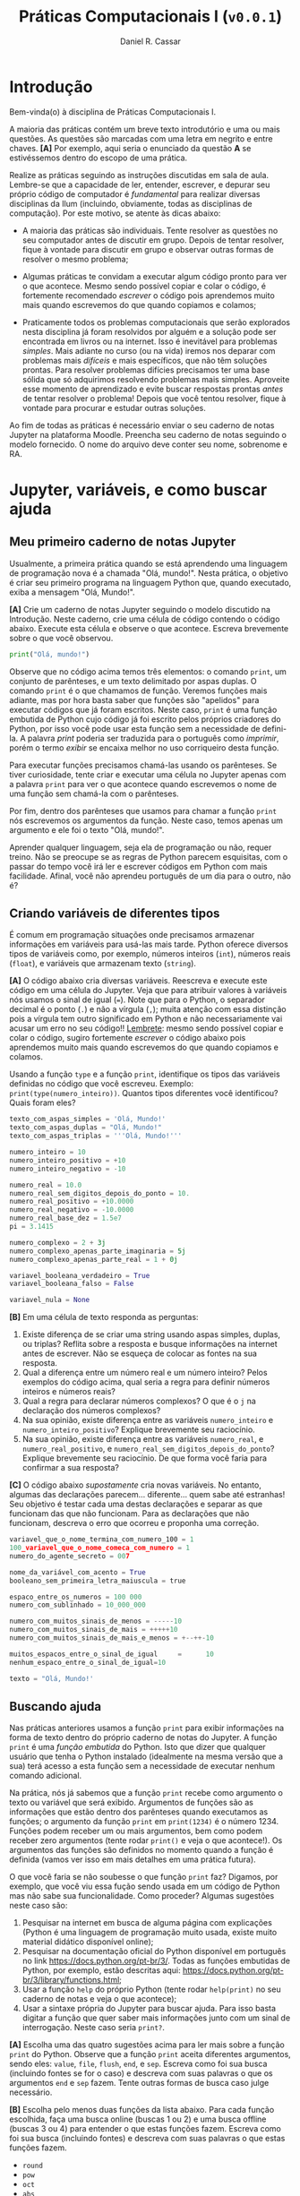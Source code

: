 #+TITLE: Práticas Computacionais I (=v0.0.1=)
#+AUTHOR: Daniel R. Cassar
#+EXPORT_FILE_NAME: PC1/PC1
#+STARTUP: overview
#+PROPERTY: header-args:python :results output
#+OPTIONS:  TeX:t LaTeX:t toc:t
#+LATEX_HEADER: \usepackage[brazilian]{babel}
#+LATEX_HEADER: \addto\captionsenglish{\renewcommand\contentsname{Conteúdo}}

* Introdução
:PROPERTIES:
:EXPORT_FILE_NAME: PC1/PC1_00
:EXPORT_OPTIONS: toc:nil
:END:

#+HTML: Bem-vinda(o) à disciplina de Práticas Computacionais I.

#+LATEX: Você está lendo o caderno de práticas da disciplina Práticas Computacionais I. Como o próprio nome sugere, aqui você encontrará as práticas que serão realizadas durante a disciplina Práticas Computacionais I da Ilum. As práticas estão apresentadas na ordem de construção do conhecimento e é altamente recomendado realizá-las em sequência sem pular nenhuma etapa.

A maioria das práticas contém um breve texto introdutório e uma ou mais questões. As questões são marcadas com uma letra em negrito e entre chaves. *[A]* Por exemplo, aqui seria o enunciado da questão *A* se estivéssemos dentro do escopo de uma prática.

Realize as práticas seguindo as instruções discutidas em sala de aula. Lembre-se que a capacidade de ler, entender, escrever, e depurar seu próprio código de computador é /fundamental/ para realizar diversas disciplinas da Ilum (incluindo, obviamente, todas as disciplinas de computação). Por este motivo, se atente às dicas abaixo:

+ A maioria das práticas são individuais. Tente resolver as questões no seu computador antes de discutir em grupo. Depois de tentar resolver, fique à vontade para discutir em grupo e observar outras formas de resolver o mesmo problema;

+ Algumas práticas te convidam a executar algum código pronto para ver o que acontece. Mesmo sendo possível copiar e colar o código, é fortemente recomendado /escrever/ o código pois aprendemos muito mais quando escrevemos do que quando copiamos e colamos;

+ Praticamente todos os problemas computacionais que serão explorados nesta disciplina já foram resolvidos por alguém e a solução pode ser encontrada em livros ou na internet. Isso é inevitável para problemas /simples/. Mais adiante no curso (ou na vida) iremos nos deparar com problemas mais /difíceis/ e mais específicos, que não têm soluções prontas. Para resolver problemas difícies precisamos ter uma base sólida que só adquirimos resolvendo problemas mais simples. Aproveite esse momento de aprendizado e evite buscar respostas prontas /antes/ de tentar resolver o problema! Depois que você tentou resolver, fique à vontade para procurar e estudar outras soluções.

Ao fim de todas as práticas é necessário enviar o seu caderno de notas Jupyter na plataforma Moodle. Preencha seu caderno de notas seguindo o modelo fornecido. O nome do arquivo deve conter seu nome, sobrenome e RA.

* Jupyter, variáveis, e como buscar ajuda
:PROPERTIES:
:EXPORT_FILE_NAME: PC1/PC1_01
:EXPORT_OPTIONS: toc:nil
:END:

** Meu primeiro caderno de notas Jupyter

Usualmente, a primeira prática quando se está aprendendo uma linguagem de programação nova é a chamada "Olá, mundo!". Nesta prática, o objetivo é criar seu primeiro programa na linguagem Python que, quando executado, exiba a mensagem "Olá, Mundo!".

*[A]* Crie um caderno de notas Jupyter seguindo o modelo discutido na Introdução. Neste caderno, crie uma célula de código contendo o código abaixo. Execute esta célula e observe o que acontece. Escreva brevemente sobre o que você observou.

#+begin_src python
  print("Olá, mundo!")
#+end_src

Observe que no código acima temos três elementos: o comando =print=, um conjunto de parênteses, e um texto delimitado por aspas duplas. O comando =print= é o que chamamos de função. Veremos funções mais adiante, mas por hora basta saber que funções são "apelidos" para executar códigos que já foram escritos. Neste caso, =print= é uma função embutida de Python cujo código já foi escrito pelos próprios criadores do Python, por isso você pode usar esta função sem a necessidade de defini-la. A palavra /print/ poderia ser traduzida para o português como /imprimir/, porém o termo /exibir/ se encaixa melhor no uso corriqueiro desta função.

Para executar funções precisamos chamá-las usando os parênteses. Se tiver curiosidade, tente criar e executar uma célula no Jupyter apenas com a palavra =print= para ver o que acontece quando escrevemos o nome de uma função sem chamá-la com o parênteses.

Por fim, dentro dos parênteses que usamos para chamar a função =print= nós escrevemos os argumentos da função. Neste caso, temos apenas um argumento e ele foi o texto "Olá, mundo!".

Aprender qualquer linguagem, seja ela de programação ou não, requer treino. Não se preocupe se as regras de Python parecem esquisitas, com o passar do tempo você irá ler e escrever códigos em Python com mais facilidade. Afinal, você não aprendeu português de um dia para o outro, não é?

** Criando variáveis de diferentes tipos

É comum em programação situações onde precisamos armazenar informações em variáveis para usá-las mais tarde. Python oferece diversos tipos de variáveis como, por exemplo, números inteiros (=int=), números reais (=float=), e variáveis que armazenam texto (=string=).

*[A]* O código abaixo cria diversas variáveis. Reescreva e execute este código em uma célula do Jupyter. Veja que para atribuir valores à variáveis nós usamos o sinal de igual (===). Note que para o Python, o separador decimal é o ponto (=.=) e não a vírgula (=,=); muita atenção com essa distinção pois a vírgula tem outro significado em Python e não necessariamente vai acusar um erro no seu código!! _Lembrete_: mesmo sendo possível copiar e colar o código, sugiro fortemente /escrever/ o código abaixo pois aprendemos muito mais quando escrevemos do que quando copiamos e colamos.

Usando a função =type= e a função =print=, identifique os tipos das variáveis definidas no código que você escreveu. Exemplo: =print(type(numero_inteiro))=. Quantos tipos diferentes você identificou? Quais foram eles?

#+LATEX: \par\noindent\rule{\textwidth}{0.4pt}
#+begin_src python
  texto_com_aspas_simples = 'Olá, Mundo!'
  texto_com_aspas_duplas = "Olá, Mundo!"
  texto_com_aspas_triplas = '''Olá, Mundo!'''

  numero_inteiro = 10
  numero_inteiro_positivo = +10
  numero_inteiro_negativo = -10

  numero_real = 10.0
  numero_real_sem_digitos_depois_do_ponto = 10.
  numero_real_positivo = +10.0000
  numero_real_negativo = -10.0000
  numero_real_base_dez = 1.5e7
  pi = 3.1415

  numero_complexo = 2 + 3j
  numero_complexo_apenas_parte_imaginaria = 5j
  numero_complexo_apenas_parte_real = 1 + 0j

  variavel_booleana_verdadeiro = True
  variavel_booleana_falso = False

  variavel_nula = None
#+end_src

#+RESULTS:

#+LATEX: \par\noindent\rule{\textwidth}{0.4pt}

*[B]* Em uma célula de texto responda as perguntas:

1) Existe diferença de se criar uma string usando aspas simples, duplas, ou triplas? Reflita sobre a resposta e busque informações na internet antes de escrever. Não se esqueça de colocar as fontes na sua resposta.
2) Qual a diferença entre um número real e um número inteiro? Pelos exemplos do código acima, qual seria a regra para definir números inteiros e números reais?
3) Qual a regra para declarar números complexos? O que é o =j= na declaração dos números complexos?
4) Na sua opinião, existe diferença entre as variáveis =numero_inteiro= e =numero_inteiro_positivo=? Explique brevemente seu raciocínio.
5) Na sua opinião, existe diferença entre as variáveis =numero_real=, e =numero_real_positivo=, e =numero_real_sem_digitos_depois_do_ponto=? Explique brevemente seu raciocínio. De que forma você faria para confirmar a sua resposta?

*[C]* O código abaixo /supostamente/ cria novas variáveis. No entanto, algumas das declarações parecem... diferente... quem sabe até estranhas! Seu objetivo é testar cada uma destas declarações e separar as que funcionam das que não funcionam. Para as declarações que não funcionam, descreva o erro que ocorreu e proponha uma correção.

#+begin_src python
  variavel_que_o_nome_termina_com_numero_100 = 1
  100_variavel_que_o_nome_comeca_com_numero = 1
  numero_do_agente_secreto = 007

  nome_da_variável_com_acento = True
  booleano_sem_primeira_letra_maiuscula = true

  espaco_entre_os_numeros = 100 000
  numero_com_sublinhado = 10_000_000

  numero_com_muitos_sinais_de_menos = -----10
  numero_com_muitos_sinais_de_mais = +++++10
  numero_com_muitos_sinais_de_mais_e_menos = +--++-10

  muitos_espacos_entre_o_sinal_de_igual     =      10
  nenhum_espaco_entre_o_sinal_de_igual=10

  texto = "Olá, Mundo!'
#+end_src

#+RESULTS:

** Buscando ajuda

Nas práticas anteriores usamos a função =print= para exibir informações na forma de texto dentro do próprio caderno de notas do Jupyter. A função =print= é uma /função embutida/ do Python. Isto que dizer que qualquer usuário que tenha o Python instalado (idealmente na mesma versão que a sua) terá acesso a esta função sem a necessidade de executar nenhum comando adicional.

Na prática, nós já sabemos que a função =print= recebe como argumento o texto ou variável que será exibido. Argumentos de funções são as informações que estão dentro dos parênteses quando executamos as funções; o argumento da função =print= em =print(1234)= é o número 1234. Funções podem receber um ou mais argumentos, bem como podem receber zero argumentos (tente rodar =print()= e veja o que acontece!). Os argumentos das funções são definidos no momento quando a função é definida (vamos ver isso em mais detalhes em uma prática futura).

O que você faria se não soubesse o que função =print= faz? Digamos, por exemplo, que você viu essa fução sendo usada em um código de Python mas não sabe sua funcionalidade. Como proceder? Algumas sugestões neste caso são:

1) Pesquisar na internet em busca de alguma página com explicações (Python é uma linguagem de programação muito usada, existe muito material didático disponível online);
2) Pesquisar na documentação oficial do Python disponível em português no link https://docs.python.org/pt-br/3/. Todas as funções embutidas de Python, por exemplo, estão descritas aqui: https://docs.python.org/pt-br/3/library/functions.html;
3) Usar a função =help= do próprio Python (tente rodar =help(print)= no seu caderno de notas e veja o que acontece);
4) Usar a sintaxe própria do Jupyter para buscar ajuda. Para isso basta digitar a função que quer saber mais informações junto com um sinal de interrogação. Neste caso seria =print?=.

*[A]* Escolha uma das quatro sugestões acima para ler mais sobre a função =print= do Python. Observe que a função =print= aceita diferentes argumentos, sendo eles: =value=, =file=, =flush=, =end=, e =sep=. Escreva como foi sua busca (incluindo fontes se for o caso) e descreva com suas palavras o que os argumentos =end= e =sep= fazem. Tente outras formas de busca caso julge necessário.

*[B]* Escolha pelo menos duas funções da lista abaixo. Para cada função escolhida, faça uma busca online (buscas 1 ou 2) e uma busca offline (buscas 3 ou 4) para entender o que estas funções fazem. Escreva como foi sua busca (incluindo fontes) e descreva com suas palavras o que estas funções fazem.

+ =round=
+ =pow=
+ =oct=
+ =abs=

* Operadores
:PROPERTIES:
:EXPORT_FILE_NAME: PC1/PC1_02
:EXPORT_OPTIONS: toc:t
:ID:       af8757f4-e890-4b3d-96ea-a9c2c73c39e5
:END:

** Operadores aritméticos

A linguagem Python contém diversos operadores aritméticos como adição (=+=), subtração (=-=), multiplicação (=*=), divisão (=/=), e exponencial (=**=). Estes operadores permitem realizar cálculos aritméticos com números inteiros, reais, e complexos. _Cuidado_: em Python, a exponenciação é representada por dois asteriscos; não confundir com o acento circunflexo (=^=) que é o operador de exponenciação usado no Excel!

*[A]* Reescreva o código abaixo em uma célula do Jupyter e veja o que acontece. Comente porque o resultado da terceira linha foi =100.25= e não =5.25=.

#+begin_src python
  print(1 + 1)
  print(1 - 1 + 1 - 1)
  print(-10 + 10.5 * 10.5)
  print(10 / 2 * 5)
  print(10 ** 10)
  print(2 ** 1 / 2)
  print(2 ** (1 / 2))
  print((1 + 1j) / (1 - 1j))
#+end_src

#+RESULTS:
: 2
: 0
: 100.25
: 25.0
: 10000000000
: 1.0
: 1.4142135623730951
: 1j

A ordem de precedência dos operadores aritméticos (isto é, qual é a ordem de execução dos operadores) segue a regra do PEMDAS: parênteses, exponencial, multiplicação, divisão, adição, e subtração. Assim como na notação matemática, usamos parênteses para dar preferência para certas operações.

*[B]* Utilizando os operadores aritméticos do Python, compute:
1) Quantos segundos existem em 16 horas e 42 minutos?
2) Quantos centímetros existem em 72,8 milhas?
3) Se você percorer 72,8 milhas em 16 horas e 42 minutos, qual a sua velocidade média em centímetros por segundo?
4) Quanto tempo você demoraria para percorrer a circunferência da Terra na linha do equador se permanecer na velocidade média obtida no item acima?

*[C]* Além dos operadores discutidos acima, existem diversos outros em Python. Dois operadores bastante úteis são a divisão inteira (=//=) e o módulo (=%=, também conhecido como resto da divisão inteira). Teste estes operadores e descreva como eles funcionam (em caso de dúvida, busque ajuda assim como discutido na Seção Buscando Ajuda). Discorra brevemente sobre possíveis situações onde estes operadores podem ser úteis.

_Atenção_: operadores aritméticos usualmente funcionam com qualquer combinação de números inteiros, reais, ou complexos. No entanto, preste atenção no tipo do resultado final!

*[D]* Escreva e execute o código abaixo e comente sobre o resultado obtido. Escreva um código similar ao código abaixo, porém alterando o operador de adição pelo operador de divisão. Você obteve algum resultado inusitado? Comente.

#+begin_src python
  inteiro_mais_inteiro = 1 + 1
  print(type(inteiro_mais_inteiro))

  inteiro_mais_real = 1 + 1.5
  print(type(inteiro_mais_real))

  real_mais_real = 1.5 + 1.5
  print(type(real_mais_real))

  inteiro_mais_complexo = 10 + (1 - 2j)
  print(type(inteiro_mais_complexo))

  real_mais_complexo = 10.5 + (1 - 2j)
  print(type(real_mais_complexo))
#+end_src

#+RESULTS:
: <class 'int'>
: <class 'float'>
: <class 'float'>
: <class 'complex'>
: <class 'complex'>

*Desafio*: durante um exercício de geometria, você decidiu realizar suas contas utilizando Python. Você escreveu o código abaixo em uma célula no seu caderno de notas Jupyter e o resultado que obteve foi inusitado! Por que o resultado é inusitado? Qual era o resultado esperado? Qual é a explicação para isso? Na sua opinião, este tipo de "problema" compromete o uso de Python como uma calculadora aritmética?

#+begin_src python
  pi = 3.14
  valor = pi + 2
  print(valor)
#+end_src

#+RESULTS:
: 5.140000000000001

** Operadores lógicos

Variáveis lógicas (também conhecidas como variáveis booleanas) são objetos que podem assumir apenas dois valores diferentes: verdadeiro ou falso. Na sintaxe de Python, escrevemos verdadeiro ou falso em inglês e com a primeira letra maiúscula: =True= ou =False=.

Uma expressão booleana é uma expressão que, quando resolvida, resulta em um valor verdadeiro (=True=) ou em um valor falso (=False=). Expressões booleanas podem ser escritas com os operadores lógicos E (=and=), OU (=or=), e NÃO (=not=). Os operadores =and= e =or= são chamados de operadores binários pois requerem sempre dois argumentos para serem resolvidos. A sintaxe para usar estes operadores com os argumentos =A= e =B=, por exemplo, é a seguinte: =A and B= e =A or B=.

*[A]* Escreva e execute o código abaixo; comente sobre qual ou quais situações o operador =and= retorna o valor =True=.

#+begin_src python
  print(True and True)
  print(True and False)
  print(False and True)
  print(False and False)
#+end_src

#+RESULTS:
: True
: False
: False
: False

Se quisermos, podemos rescrever o código acima usando variáveis para facilitar a visualização:

#+begin_src python
  A = True
  B = False

  print(A and A)
  print(A and B)
  print(B and A)
  print(B and B)
#+end_src

#+RESULTS:
: True
: False
: False
: False

*[B]* Escreva e execute um código similar ao código acima, substituindo =and= por =or=; comente sobre qual ou quais situações o operador =or= retorna o valor =True=.

O operador =not= é um operador unário; ele requer apenas um argumento para ser computado. A sintaxe para usar este operador com o argumento =A=, por exemplo, é a seguinte: =not A=.

*[C]* Escreva e execute o código abaixo e comente sobre como o operador =not= funciona.

#+begin_src python
  print(not True)
  print(not False)
#+end_src

#+RESULTS:
: False
: True

Operadores lógicos podem ser combinados na mesma declaração. Sempre que for fazer uma combinação de operadores lógicos, lembre-se de usar o parênteses para garantir a ordem de execução desejada.

#+begin_src python
  A = True
  B = False
  print((A or B) and not (B and A))
#+end_src

#+RESULTS:
: True

** Operadores de comparação

Operadores de comparação (também conhecidos como operadores relacionais) fazem exatamente o que o nome sugere: comparam dois objetos. O resultado dessa comparação é uma variável booleana (=True= ou =False=).

Existem 6 operadores de comparação em Python:
+ igualdade (====)
+ diferença (=!==)
+ maior que (=>=)
+ menor que (=<=)
+ maior ou igual que (=>==)
+ menor ou igual que (=<==)

*[A]* Suponha que =A = 1=, =B = 2=, =C = 4=, =D = 8=, e =E = 16=. Atribua o valor verdadeiro ou falso para cada uma das expressões abaixo. Escreva um código em Python para checar se você acertou. Comente sobre como funcionam as expressões com mais de um operador de comparação.

#+begin_src python
  A == B
  A < B
  B > C
  D <= E
  A != E
  E >= D >= C
  A < C == D
  A + A != B
  A + A < B < C - B
  A + A <= B <= C - B
  A != B < C == E - D - C
#+end_src

_Cuidado_: é muito comum confundir o operador de atribuição (===) com o operador de comparação de igualdade (====). O operador de atribuição é usado para atribuir um valor a uma variável, por exemplo: =A = 10= atribui o valor 10 para a variável =A=. Já o operador de comparação de igualdade responde a pergunta se os objetos sendo comparados são iguais. Neste caso, a expressão =A == 10= responde a pergunta se o valor armazenado em =A= é igual a 10, resposta esta que pode ser verdadeiro ou falso.

** TODO Estrutura de decisão e operador condicional

Em diversos momentos da vida nos adaptamos mediante às condições do ambiente. Por exemplo, ao sair de casa, /se/ estiver chovendo /então/ pegamos o guarda-chuva, /se não/ nós saímos de casa sem o guarda-chuva. Esta estrutura condicional também existe nas linguagens de programação. Em certos momentos, queremos que a execução de um determinado comando só ocorra caso uma ou mais condições sejam atendidas.

[Podemos escrever a coisa acima em python]

# if then elif else
# operador ternário

